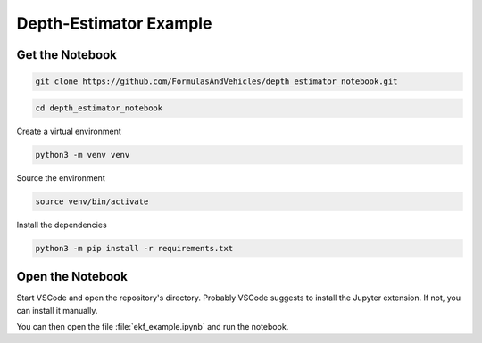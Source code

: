 Depth-Estimator Example
=======================

Get the Notebook
################


.. code-block:: sh

   git clone https://github.com/FormulasAndVehicles/depth_estimator_notebook.git

.. code-block:: sh

   cd depth_estimator_notebook

Create a virtual environment

.. code-block:: sh

   python3 -m venv venv

Source the environment

.. code-block:: sh
   
   source venv/bin/activate

Install the dependencies

.. code-block:: sh

   python3 -m pip install -r requirements.txt

Open the Notebook
#################

Start VSCode and open the repository's directory. Probably VSCode suggests to install the Jupyter extension. If not, you can install it manually.

You can then open the file :file:`ekf_example.ipynb` and run the notebook.